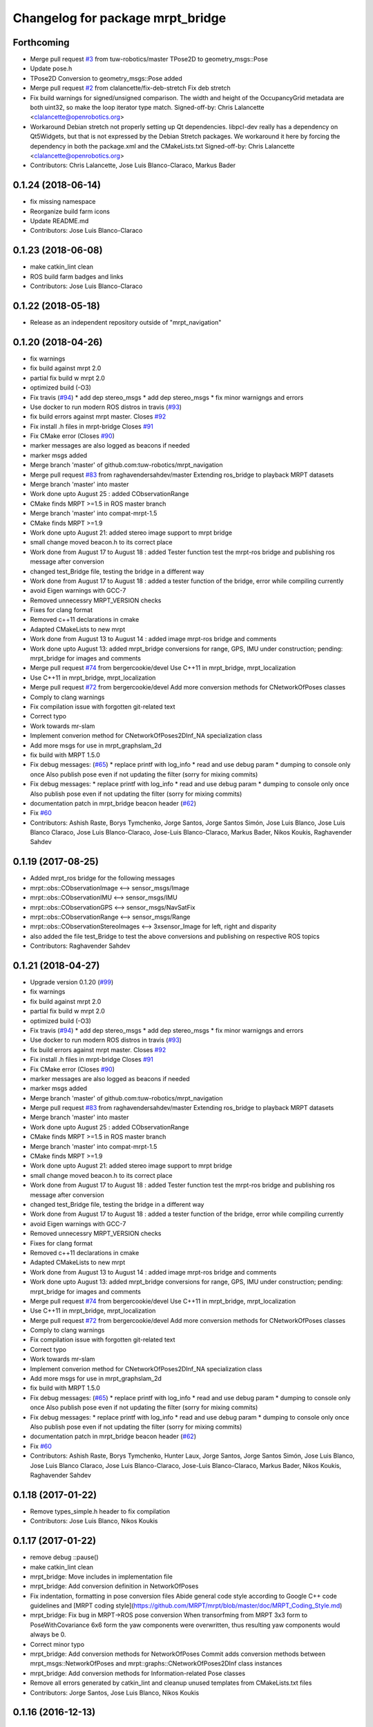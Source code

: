 ^^^^^^^^^^^^^^^^^^^^^^^^^^^^^^^^^
Changelog for package mrpt_bridge
^^^^^^^^^^^^^^^^^^^^^^^^^^^^^^^^^

Forthcoming
-----------
* Merge pull request `#3 <https://github.com/mrpt-ros-pkg/mrpt_bridge/issues/3>`_ from tuw-robotics/master
  TPose2D to geometry_msgs::Pose
* Update pose.h
* TPose2D Conversion to geometry_msgs::Pose added
* Merge pull request `#2 <https://github.com/mrpt-ros-pkg/mrpt_bridge/issues/2>`_ from clalancette/fix-deb-stretch
  Fix deb stretch
* Fix build warnings for signed/unsigned comparison.
  The width and height of the OccupancyGrid metadata are both
  uint32, so make the loop iterator type match.
  Signed-off-by: Chris Lalancette <clalancette@openrobotics.org>
* Workaround Debian stretch not properly setting up Qt dependencies.
  libpcl-dev really has a dependency on Qt5Widgets, but that
  is not expressed by the Debian Stretch packages.  We workaround
  it here by forcing the dependency in both the package.xml and
  the CMakeLists.txt
  Signed-off-by: Chris Lalancette <clalancette@openrobotics.org>
* Contributors: Chris Lalancette, Jose Luis Blanco-Claraco, Markus Bader

0.1.24 (2018-06-14)
-------------------
* fix missing namespace
* Reorganize build farm icons
* Update README.md
* Contributors: Jose Luis Blanco-Claraco

0.1.23 (2018-06-08)
-------------------
* make catkin_lint clean
* ROS build farm badges and links
* Contributors: Jose Luis Blanco-Claraco

0.1.22 (2018-05-18)
-------------------
* Release as an independent repository outside of "mrpt_navigation"

0.1.20 (2018-04-26)
-------------------
* fix warnings
* fix build against mrpt 2.0
* partial fix build w mrpt 2.0
* optimized build (-O3)
* Fix travis (`#94 <https://github.com/mrpt-ros-pkg/mrpt_navigation/issues/94>`_)
  * add dep stereo_msgs
  * add dep stereo_msgs
  * fix minor warnigngs and errors
* Use docker to run modern ROS distros in travis (`#93 <https://github.com/mrpt-ros-pkg/mrpt_navigation/issues/93>`_)
* fix build errors against mrpt master. Closes `#92 <https://github.com/mrpt-ros-pkg/mrpt_navigation/issues/92>`_
* Fix install .h files in mrpt-bridge
  Closes `#91 <https://github.com/mrpt-ros-pkg/mrpt_navigation/issues/91>`_
* Fix CMake error (Closes `#90 <https://github.com/mrpt-ros-pkg/mrpt_navigation/issues/90>`_)
* marker messages are also logged as beacons if needed
* marker msgs added
* Merge branch 'master' of github.com:tuw-robotics/mrpt_navigation
* Merge pull request `#83 <https://github.com/mrpt-ros-pkg/mrpt_navigation/issues/83>`_ from raghavendersahdev/master
  Extending ros_bridge to playback MRPT datasets
* Merge branch 'master' into master
* Work done upto August 25 : added CObservationRange
* CMake finds MRPT >=1.5 in ROS master branch
* Merge branch 'master' into compat-mrpt-1.5
* CMake finds MRPT >=1.9
* Work done upto August 21: added stereo image support to mrpt bridge
* small change moved beacon.h to its correct place
* Work done from August 17 to August 18 : added Tester function test the mrpt-ros bridge and publishing ros message after conversion
* changed test_Bridge file, testing the bridge in a different way
* Work done from August 17 to August 18 : added a tester function of the bridge, error while compiling currently
* avoid Eigen warnings with GCC-7
* Removed unnecessry MRPT_VERSION checks
* Fixes for clang format
* Removed c++11 declarations in cmake
* Adapted CMakeLists to new mrpt
* Work done from August 13 to August 14 : added image mrpt-ros bridge and comments
* Work done upto August 13: added mrpt_bridge conversions for range, GPS, IMU under construction; pending: mrpt_bridge for images and comments
* Merge pull request `#74 <https://github.com/mrpt-ros-pkg/mrpt_navigation/issues/74>`_ from bergercookie/devel
  Use C++11 in mrpt_bridge, mrpt_localization
* Use C++11 in mrpt_bridge, mrpt_localization
* Merge pull request `#72 <https://github.com/mrpt-ros-pkg/mrpt_navigation/issues/72>`_ from bergercookie/devel
  Add more conversion methods for CNetworkOfPoses classes
* Comply to clang warnings
* Fix compilation issue with forgotten git-related text
* Correct typo
* Work towards mr-slam
* Implement converion method for CNetworkOfPoses2DInf_NA specialization class
* Add more msgs for use in mrpt_graphslam_2d
* fix build with MRPT 1.5.0
* Fix debug messages: (`#65 <https://github.com/mrpt-ros-pkg/mrpt_navigation/issues/65>`_)
  * replace printf with log_info
  * read and use debug param
  * dumping to console only once
  Also publish pose even if not updating the filter (sorry for mixing commits)
* Fix debug messages:
  * replace printf with log_info
  * read and use debug param
  * dumping to console only once
  Also publish pose even if not updating the filter (sorry for mixing commits)
* documentation patch in mrpt_bridge beacon header (`#62 <https://github.com/mrpt-ros-pkg/mrpt_navigation/issues/62>`_)
* Fix `#60 <https://github.com/mrpt-ros-pkg/mrpt_navigation/issues/60>`_
* Contributors: Ashish Raste, Borys Tymchenko, Jorge Santos, Jorge Santos Simón, Jose Luis Blanco, Jose Luis Blanco Claraco, Jose Luis Blanco-Claraco, Jose-Luis Blanco-Claraco, Markus Bader, Nikos Koukis, Raghavender Sahdev

0.1.19 (2017-08-25)
-------------------
* Added mrpt_ros bridge for the following messages
* mrpt::obs::CObservationImage <--> sensor_msgs/Image
* mrpt::obs::CObservationIMU <--> sensor_msgs/IMU
* mrpt::obs::CObservationGPS <--> sensor_msgs/NavSatFix
* mrpt::obs::CObservationRange <--> sensor_msgs/Range
* mrpt::obs::CObservationStereoImages <--> 3xsensor_Image for left, right and disparity
* also added the file test_Bridge to test the above conversions and publishing on respective ROS topics
* Contributors: Raghavender Sahdev

0.1.21 (2018-04-27)
-------------------
* Upgrade version 0.1.20 (`#99 <https://github.com/mrpt-ros-pkg/mrpt_navigation/issues/99>`_)
* fix warnings
* fix build against mrpt 2.0
* partial fix build w mrpt 2.0
* optimized build (-O3)
* Fix travis (`#94 <https://github.com/mrpt-ros-pkg/mrpt_navigation/issues/94>`_)
  * add dep stereo_msgs
  * add dep stereo_msgs
  * fix minor warnigngs and errors
* Use docker to run modern ROS distros in travis (`#93 <https://github.com/mrpt-ros-pkg/mrpt_navigation/issues/93>`_)
* fix build errors against mrpt master. Closes `#92 <https://github.com/mrpt-ros-pkg/mrpt_navigation/issues/92>`_
* Fix install .h files in mrpt-bridge
  Closes `#91 <https://github.com/mrpt-ros-pkg/mrpt_navigation/issues/91>`_
* Fix CMake error (Closes `#90 <https://github.com/mrpt-ros-pkg/mrpt_navigation/issues/90>`_)
* marker messages are also logged as beacons if needed
* marker msgs added
* Merge branch 'master' of github.com:tuw-robotics/mrpt_navigation
* Merge pull request `#83 <https://github.com/mrpt-ros-pkg/mrpt_navigation/issues/83>`_ from raghavendersahdev/master
  Extending ros_bridge to playback MRPT datasets
* Merge branch 'master' into master
* Work done upto August 25 : added CObservationRange
* CMake finds MRPT >=1.5 in ROS master branch
* Merge branch 'master' into compat-mrpt-1.5
* CMake finds MRPT >=1.9
* Work done upto August 21: added stereo image support to mrpt bridge
* small change moved beacon.h to its correct place
* Work done from August 17 to August 18 : added Tester function test the mrpt-ros bridge and publishing ros message after conversion
* changed test_Bridge file, testing the bridge in a different way
* Work done from August 17 to August 18 : added a tester function of the bridge, error while compiling currently
* avoid Eigen warnings with GCC-7
* Removed unnecessry MRPT_VERSION checks
* Fixes for clang format
* Removed c++11 declarations in cmake
* Adapted CMakeLists to new mrpt
* Work done from August 13 to August 14 : added image mrpt-ros bridge and comments
* Work done upto August 13: added mrpt_bridge conversions for range, GPS, IMU under construction; pending: mrpt_bridge for images and comments
* Merge pull request `#74 <https://github.com/mrpt-ros-pkg/mrpt_navigation/issues/74>`_ from bergercookie/devel
  Use C++11 in mrpt_bridge, mrpt_localization
* Use C++11 in mrpt_bridge, mrpt_localization
* Merge pull request `#72 <https://github.com/mrpt-ros-pkg/mrpt_navigation/issues/72>`_ from bergercookie/devel
  Add more conversion methods for CNetworkOfPoses classes
* Comply to clang warnings
* Fix compilation issue with forgotten git-related text
* Correct typo
* Work towards mr-slam
* Implement converion method for CNetworkOfPoses2DInf_NA specialization class
* Add more msgs for use in mrpt_graphslam_2d
* fix build with MRPT 1.5.0
* Fix debug messages: (`#65 <https://github.com/mrpt-ros-pkg/mrpt_navigation/issues/65>`_)
  * replace printf with log_info
  * read and use debug param
  * dumping to console only once
  Also publish pose even if not updating the filter (sorry for mixing commits)
* Fix debug messages:
  * replace printf with log_info
  * read and use debug param
  * dumping to console only once
  Also publish pose even if not updating the filter (sorry for mixing commits)
* documentation patch in mrpt_bridge beacon header (`#62 <https://github.com/mrpt-ros-pkg/mrpt_navigation/issues/62>`_)
* Fix `#60 <https://github.com/mrpt-ros-pkg/mrpt_navigation/issues/60>`_
* Contributors: Ashish Raste, Borys Tymchenko, Hunter Laux, Jorge Santos, Jorge Santos Simón, Jose Luis Blanco, Jose Luis Blanco Claraco, Jose Luis Blanco-Claraco, Jose-Luis Blanco-Claraco, Markus Bader, Nikos Koukis, Raghavender Sahdev

0.1.18 (2017-01-22)
-------------------
* Remove types_simple.h header to fix compilation
* Contributors: Jose Luis Blanco, Nikos Koukis

0.1.17 (2017-01-22)
-------------------
* remove debug ::pause()
* make catkin_lint clean
* mrpt_bridge: Move includes in implementation file
* mrpt_bridge: Add conversion definition in NetworkOfPoses
* Fix indentation, formatting in pose conversion files
  Abide general code style according to Google C++ code guidelines and
  [MRPT coding style](https://github.com/MRPT/mrpt/blob/master/doc/MRPT_Coding_Style.md)
* mrpt_bridge: Fix bug in MRPT->ROS pose conversion
  When transorfming from MRPT 3x3 form to PoseWithCovariance 6x6 form the
  yaw components were overwritten, thus resulting yaw components would
  always be 0.
* Correct minor typo
* mrpt_bridge: Add conversion methods for NetworkOfPoses
  Commit adds conversion methods between mrpt_msgs::NetworkOfPoses and
  mrpt::graphs::CNetworkOfPoses2DInf class instances
* mrpt_bridge: Add conversion methods for Information-related Pose classes
* Remove all errors generated by catkin_lint and cleanup unused templates from CMakeLists.txt files
* Contributors: Jorge Santos, Jose Luis Blanco, Nikos Koukis

0.1.16 (2016-12-13)
-------------------

0.1.15 (2016-11-06)
-------------------
* mrpt_bridge: Fix bug in laserScans conversion
* Fix new scanRange API in MRPT 1.5.0
* Contributors: Jose-Luis Blanco-Claraco, Nikos Koukis

0.1.14 (2016-09-12)
-------------------
* fix build against mrpt < 1.5.0
* Contributors: Jose-Luis Blanco-Claraco

0.1.13 (2016-09-03)
-------------------

0.1.12 (2016-09-03)
-------------------
* Put the ROS log setting withing if MRPT_VERSION>=0x150 so it doesn't break the compilation agains .deb mrpt libs
* Add a check for an empty string.
* Strip trailing \n in logs if present.
* Add a callback function to stream MRPT logs to ROS.
* Contributors: Jorge Santos, Logrus

0.1.11 (2016-08-21)
-------------------
* fix unit test error due to uninitialized tf::Pose
* fix deprecated PCL header
* Add landmark to bridge.
* Contributors: Jose-Luis Blanco-Claraco, Logrus

0.1.10 (2016-08-05)
-------------------

0.1.9 (2016-08-05)
------------------

0.1.8 (2016-06-29)
------------------

0.1.7 (2016-06-20)
------------------

0.1.6 (2016-03-20)
------------------
* New ObservationRangeBeacon message.
* More descriptive error msgs
* Contributors: Jose Luis Blanco, Jose Luis Blanco Claraco, Jose Luis Blanco-Claraco, Logrus, Raphael Zack

0.1.5 (2015-04-29)
------------------
* mrpt_bridge: BUGFIX in convert() for 360deg scans
* Cleaner build against mrpt 1.3.0
* Fix build against mrpt 1.3.0
* Contributors: Jose Luis Blanco

0.1.4 (2014-12-27)
------------------
* Solved some old 'TODO' comments
* Removed 'mrpt' dep from catkin_package().
  I *think* this is giving problems to dependant pkgs and is not needed...
* Start new pkg mrpt_local_obstacles.
  Fixes in package.xml's
* Better doxygen docs
* localization: New param to configure sensor sources in a flexible way
* Contributors: Jose Luis Blanco

0.1.3 (2014-12-18)
------------------

0.1.2 (2014-12-18)
------------------
* Fix missing build dependency (nav_msgs)

0.1.1 (2014-12-17)
------------------
* First public binary release.


0.1.0 (2014-12-17)
------------------
* consistent version numbers
* Fixes broken dependencies
* Removed obsolete rawlog_play & fix build of other nodes.
* Fix build with mrpt 1.2.x
* localization uses tf odom
* localization working like amcl
